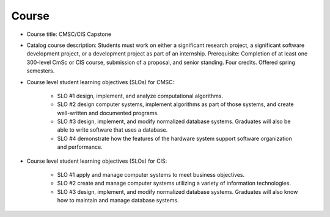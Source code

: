 Course
------

* Course title:
  CMSC/CIS Capstone
* Catalog course description:
  Students must work on either a significant research project, a significant software
  development project, or a development project as part of an internship. Prerequisite:
  Completion of at least one 300-level CmSc or CIS course, submission of a proposal,
  and senior standing. Four credits. Offered spring semesters.

* Course level student learning objectives (SLOs) for CMSC:

    * SLO #1 design, implement, and analyze computational algorithms.
    * SLO #2 design computer systems, implement algorithms as part of those
      systems, and create well-written and documented programs.
    * SLO #3 design, implement, and modify normalized database systems.
      Graduates will also be able to write software that uses a database.
    * SLO #4 demonstrate how the features of the hardware system support
      software organization and performance.

* Course level student learning objectives (SLOs) for CIS:

    * SLO #1 apply and manage computer systems to meet business objectives.
    * SLO #2 create and manage computer systems utilizing a variety of
      information technologies.
    * SLO #3 design, implement, and modify normalized database systems.
      Graduates will also know how to maintain and manage database systems.


